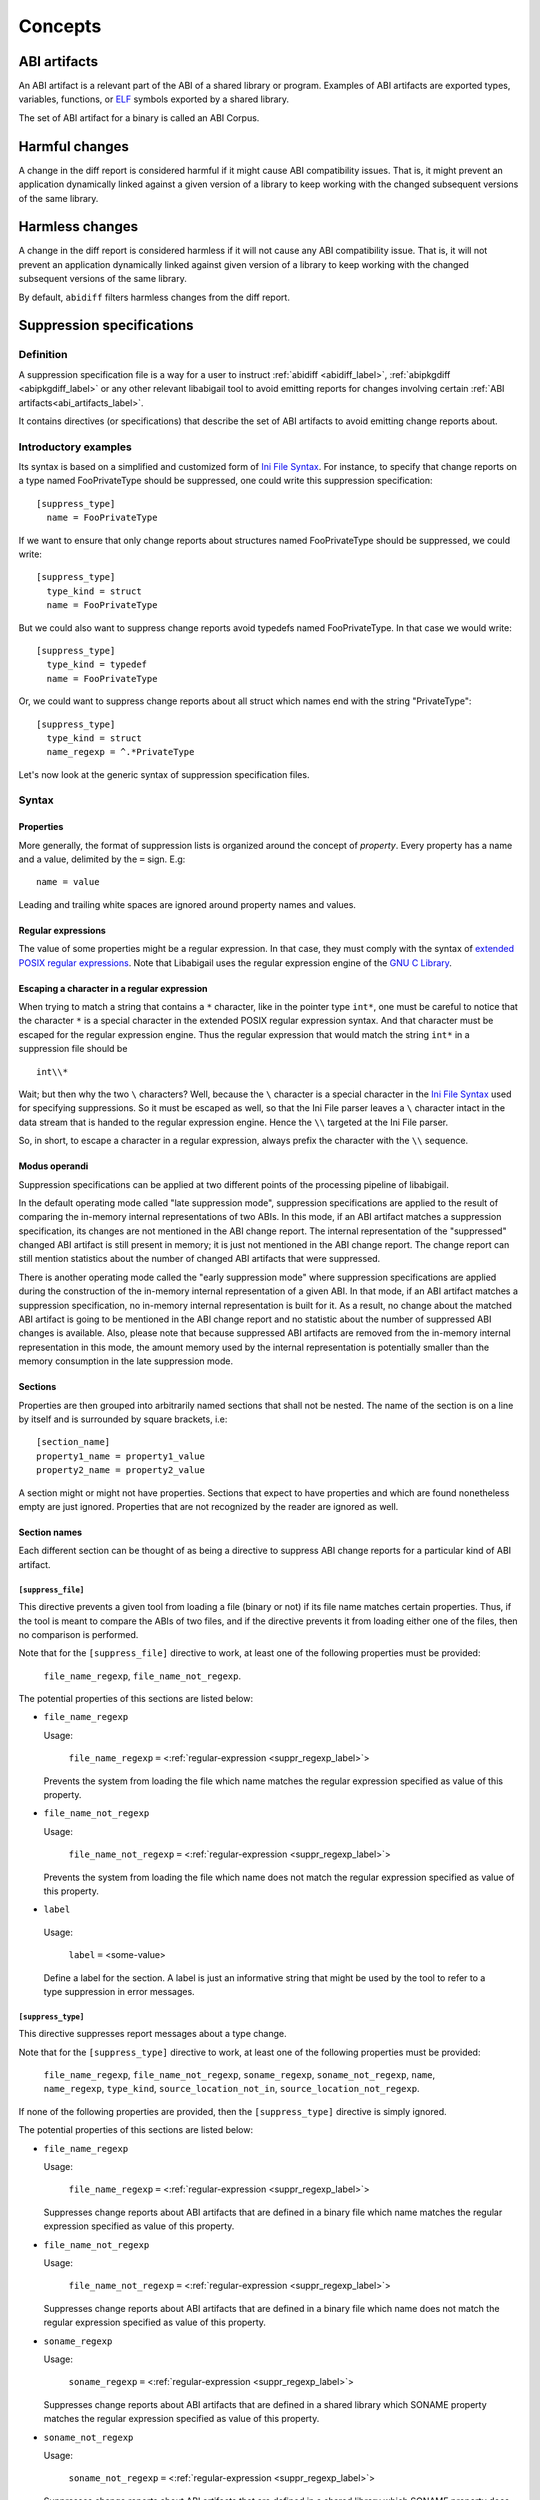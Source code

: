 #########
Concepts
#########

.. _abi_artifacts_label:

ABI artifacts
=============

An ABI artifact is a relevant part of the ABI of a shared library or
program.  Examples of ABI artifacts are exported types, variables,
functions, or `ELF`_ symbols exported by a shared library.

The set of ABI artifact for a binary is called an ABI Corpus.

.. _harmfulchangeconcept_label:

Harmful changes
===============

A change in the diff report is considered harmful if it might cause
ABI compatibility issues.  That is, it might prevent an application
dynamically linked against a given version of a library to keep
working with the changed subsequent versions of the same library.

.. _harmlesschangeconcept_label:

Harmless changes
================

A change in the diff report is considered harmless if it will not
cause any ABI compatibility issue.  That is, it will not prevent an
application dynamically linked against given version of a library to
keep working with the changed subsequent versions of the same library.

By default, ``abidiff`` filters harmless changes from the diff report.

.. _suppr_spec_label:

Suppression specifications
==========================


Definition
----------

A suppression specification file is a way for a user to instruct
:ref:`abidiff <abidiff_label>`, :ref:`abipkgdiff <abipkgdiff_label>`
or any other relevant libabigail tool to avoid emitting reports for
changes involving certain :ref:`ABI artifacts<abi_artifacts_label>`.

It contains directives (or specifications) that describe the set of
ABI artifacts to avoid emitting change reports about.

Introductory examples
---------------------

Its syntax is based on a simplified and customized form of `Ini File
Syntax`_.  For instance, to specify that change reports on a type
named FooPrivateType should be suppressed, one could write this
suppression specification: ::

   [suppress_type]
     name = FooPrivateType

If we want to ensure that only change reports about structures named
FooPrivateType should be suppressed, we could write: ::

   [suppress_type]
     type_kind = struct
     name = FooPrivateType

But we could also want to suppress change reports avoid typedefs named
FooPrivateType.  In that case we would write:  ::

   [suppress_type]
     type_kind = typedef
     name = FooPrivateType

Or, we could want to suppress change reports about all struct which
names end with the string "PrivateType": ::

   [suppress_type]
     type_kind = struct
     name_regexp = ^.*PrivateType

Let's now look at the generic syntax of suppression specification
files.

Syntax
------

Properties
^^^^^^^^^^

More generally, the format of suppression lists is organized around
the concept of `property`.  Every property has a name and a value,
delimited by the ``=`` sign.  E.g: ::

	 name = value

Leading and trailing white spaces are ignored around property names
and values.

.. _suppr_regexp_label:

Regular expressions
^^^^^^^^^^^^^^^^^^^

The value of some properties might be a regular expression.  In that
case, they must comply with the syntax of `extended POSIX regular
expressions
<http://www.gnu.org/software/findutils/manual/html_node/find_html/posix_002dextended-regular-expression-syntax.html#posix_002dextended-regular-expression-syntax>`_.
Note that Libabigail uses the regular expression engine of the `GNU C
Library`_.

Escaping a character in a regular expression
^^^^^^^^^^^^^^^^^^^^^^^^^^^^^^^^^^^^^^^^^^^^^

When trying to match a string that contains a ``*`` character, like in
the pointer type ``int*``, one must be careful to notice that the
character ``*`` is a special character in the extended POSIX regular
expression syntax.  And that character must be escaped for the regular
expression engine.  Thus the regular expression that would match the
string ``int*`` in a suppression file should be ::

  int\\*

Wait; but then why the two ``\`` characters?  Well, because the ``\``
character is a special character in the `Ini File Syntax`_ used for
specifying suppressions.  So it must be escaped as well, so that the
Ini File parser leaves a ``\`` character intact in the data stream
that is handed to the regular expression engine.  Hence the ``\\``
targeted at the Ini File parser.

So, in short, to escape a character in a regular expression, always
prefix the character with the ``\\`` sequence.

Modus operandi
^^^^^^^^^^^^^^


Suppression specifications can be applied at two different points of
the processing pipeline of libabigail.

.. _late_suppression_mode_label:

In the default operating mode called "late suppression mode",
suppression specifications are applied to the result of comparing the
in-memory internal representations of two ABIs.  In this mode, if an
ABI artifact matches a suppression specification, its changes are not
mentioned in the ABI change report.  The internal representation of
the "suppressed" changed ABI artifact is still present in memory; it
is just not mentioned in the ABI change report.  The change report can
still mention statistics about the number of changed ABI artifacts
that were suppressed.

.. _early_suppression_mode_label:

There is another operating mode called the "early suppression mode"
where suppression specifications are applied during the construction
of the in-memory internal representation of a given ABI.  In that
mode, if an ABI artifact matches a suppression specification, no
in-memory internal representation is built for it.  As a result, no
change about the matched ABI artifact is going to be mentioned in the
ABI change report and no statistic about the number of suppressed ABI
changes is available.  Also, please note that because suppressed ABI
artifacts are removed from the in-memory internal representation in
this mode, the amount memory used by the internal representation is
potentially smaller than the memory consumption in the late
suppression mode.

Sections
^^^^^^^^

Properties are then grouped into arbitrarily named sections that shall
not be nested.  The name of the section is on a line by itself and is
surrounded by square brackets, i.e: ::

	 [section_name]
	 property1_name = property1_value
	 property2_name = property2_value


A section might or might not have properties.  Sections that expect to
have properties and which are found nonetheless empty are just
ignored.  Properties that are not recognized by the reader are ignored
as well.

Section names
^^^^^^^^^^^^^

Each different section can be thought of as being a directive to
suppress ABI change reports for a particular kind of ABI artifact.

``[suppress_file]``
$$$$$$$$$$$$$$$$$$$

This directive prevents a given tool from loading a file (binary or
not) if its file name matches certain properties.  Thus, if the tool
is meant to compare the ABIs of two files, and if the directive
prevents it from loading either one of the files, then no comparison
is performed.

Note that for the ``[suppress_file]`` directive to work, at least one
of the following properties must be provided:

    ``file_name_regexp``, ``file_name_not_regexp``.

The potential properties of this sections are listed below:

* ``file_name_regexp``

  Usage:

    ``file_name_regexp`` ``=`` <:ref:`regular-expression <suppr_regexp_label>`>

  Prevents the system from loading the file which name matches the
  regular expression specified as value of this property.

* ``file_name_not_regexp``

  Usage:

    ``file_name_not_regexp`` ``=`` <:ref:`regular-expression <suppr_regexp_label>`>

  Prevents the system from loading the file which name does not match
  the regular expression specified as value of this property.


* ``label``

 Usage:

   ``label`` ``=`` <some-value>

 Define a label for the section.  A label is just an informative
 string that might be used by the tool to refer to a type suppression
 in error messages.

``[suppress_type]``
$$$$$$$$$$$$$$$$$$$

This directive suppresses report messages about a type change.

Note that for the ``[suppress_type]`` directive to work, at least one
of the following properties must be provided:

  ``file_name_regexp``, ``file_name_not_regexp``, ``soname_regexp``,
  ``soname_not_regexp``, ``name``, ``name_regexp``, ``type_kind``,
  ``source_location_not_in``, ``source_location_not_regexp``.

If none of the following properties are provided, then the
``[suppress_type]`` directive is simply ignored.

The potential properties of this sections are listed below:

* ``file_name_regexp``

  Usage:

    ``file_name_regexp`` ``=`` <:ref:`regular-expression <suppr_regexp_label>`>

  Suppresses change reports about ABI artifacts that are defined in a
  binary file which name matches the regular expression specified as
  value of this property.

* ``file_name_not_regexp``

  Usage:

    ``file_name_not_regexp`` ``=`` <:ref:`regular-expression <suppr_regexp_label>`>

  Suppresses change reports about ABI artifacts that are defined in a
  binary file which name does not match the regular expression
  specified as value of this property.


* ``soname_regexp``

  Usage:

    ``soname_regexp`` ``=`` <:ref:`regular-expression <suppr_regexp_label>`>

  Suppresses change reports about ABI artifacts that are defined in a
  shared library which SONAME property matches the regular expression
  specified as value of this property.

* ``soname_not_regexp``

  Usage:

    ``soname_not_regexp`` ``=`` <:ref:`regular-expression <suppr_regexp_label>`>

  Suppresses change reports about ABI artifacts that are defined in a
  shared library which SONAME property does not match the regular
  expression specified as value of this property.

* ``name_regexp``

 Usage:

   ``name_regexp`` ``=`` <:ref:`regular-expression <suppr_regexp_label>`>

 Suppresses change reports involving types whose name matches the
 regular expression specified as value of this property.

* ``name``

 Usage:

   ``name`` ``=`` <a-value>

 Suppresses change reports involving types whose name equals the value
 of this property.

* ``type_kind``

 Usage:

   ``type_kind`` ``=`` ``class`` | ``struct`` | ``union`` | ``enum`` |
		       ``array`` | ``typedef`` | ``builtin``

 Suppresses change reports involving a certain kind of type.  The kind
 of type to suppress change reports for is specified by the possible
 values listed above:

   - ``class``: suppress change reports for class types.  Note that
	 even if class types don't exist for C, this value still
	 triggers the suppression of change reports for struct types,
	 in C.  In C++ however, it should do what it suggests.

   - ``struct``: suppress change reports for struct types in C or C++.
	 Note that the value ``class`` above is a super-set of this
	 one.

   - ``union``: suppress change reports for union types.

   - ``enum``: suppress change reports for enum types.

   - ``array``: suppress change reports for array types.

   - ``typedef``: suppress change reports for typedef types.

   - ``builtin``: suppress change reports for built-in (or native)
     types.  Example of built-in types are char, int, unsigned int,
     etc.

 .. _suppr_source_location_not_in_label:

* ``source_location_not_in``

 Usage:

    ``source_location_not_in`` ``=`` <``list-of-file-paths``>

 Suppresses change reports involving a type which is defined in a file
 which path is *NOT* listed in the value ``list-of-file-paths``.  Note
 that the value is a comma-separated list of file paths e.g, this
 property ::
 
   source_location_not_in = libabigail/abg-ir.h, libabigail/abg-dwarf-reader.h 

 suppresses change reports about all the types that are *NOT* defined
 in header files whose path end up with the strings
 libabigail/abg-ir.h or libabigail/abg-dwarf-reader.h.

 .. _suppr_source_location_not_regexp_label:

* ``source_location_not_regexp``

 Usage:

   ``source_location_not_regexp`` ``=`` <:ref:`regular-expression <suppr_regexp_label>`>

 Suppresses change reports involving a type which is defined in a file
 which path does *NOT* match the :ref:`regular expression
 <suppr_regexp_label>` provided as value of the property. E.g, this
 property ::

   source_location_not_regexp = libabigail/abg-.*\\.h

 suppresses change reports involving all the types that are *NOT*
 defined in header files whose path match the regular expression
 provided a value of the property.

 .. _suppr_has_data_member_inserted_at_label:

* ``has_data_member_inserted_at``

 Usage:

   ``has_data_member_inserted_at`` ``=`` <``offset-in-bit``>

 Suppresses change reports involving a type which has at least one
 data member inserted at an offset specified by the property value
 ``offset-in-bit``.  The value ``offset-in-bit`` is either:

	 - an integer value, expressed in bits, which denotes the
	   offset of the insertion point of the data member, starting
	   from the beginning of the relevant structure or class.

	 - the keyword ``end`` which is a named constant which value
	   equals the offset of the end of the of the structure or
	   class.

	 - the function call expression
	   ``offset_of(data-member-name)`` where `data-member-name` is
	   the name of a given data member of the relevant structure
	   or class.  The value of this function call expression is an
	   integer that represents the offset of the data member
	   denoted by ``data-member-name``.

	 - the function call expression
	   ``offset_after(data-member-name)`` where `data-member-name`
	   is the name of a given data member of the relevant
	   structure or class.  The value of this function call
	   expression is an integer that represents the offset of the
	   point that comes right after the region occupied by the
	   data member denoted by ``data-member-name``.

  .. _suppr_has_data_member_inserted_between_label:


* ``has_data_member_inserted_between``

 Usage:

   ``has_data_member_inserted_between`` ``=`` {<``range-begin``>, <``range-end``>}

 Suppresses change reports involving a type which has at least one
 data mber inserted at an offset that is comprised in the range
 between range-begin`` and ``range-end``.  Please note that each of
 the lues ``range-begin`` and ``range-end`` can be of the same form as
 the :ref:`has_data_member_inserted_at
 <suppr_has_data_member_inserted_at_label>` property above.

 Usage examples of this properties are: ::

   has_data_member_inserted_between = {8, 64}

 or: ::

   has_data_member_inserted_between = {16, end}

 or: ::

   has_data_member_inserted_between = {offset_after(member1), end}

.. _suppr_has_data_members_inserted_between_label:


* ``has_data_members_inserted_between``

 Usage:

   ``has_data_members_inserted_between`` ``=`` {<sequence-of-ranges>}

 Suppresses change reports involving a type which has multiple data
 member inserted in various offset ranges.  A usage example of this
 property is, for instance: ::

   has_data_members_inserted_between = {{8, 31}, {72, 95}}

 This usage example suppresses change reports involving a type which
 has data members inserted in bit offset ranges [8 31] and [72 95].
 The length of the sequence of ranges or this
 ``has_data_members_inserted_between`` is not bounded; it can be as
 long as the system can cope with.  The values of the boundaries of
 the ranges are of the same kind as for the
 :ref:`has_data_member_inserted_at
 <suppr_has_data_member_inserted_at_label>` property above.

 Another usage example of this property is thus: ::

   has_data_members_inserted_between =
     {
	  {offset_after(member0), offset_of(member1)},
	  {72, end}
     }

 .. _suppr_accessed_through_property_label:

* ``accessed_through``

 Usage:

   ``accessed_through`` ``=`` <some-predefined-values>

 Suppress change reports involving a type which is referred to either
 directly or through a pointer or a reference.  The potential values
 of this property are the predefined keywords below:

	 * ``direct``

	   So if the ``[suppress_type]`` contains the property
	   description: ::

	     accessed_through = direct

	   then changes about a type that is referred-to
	   directly (i.e, not through a pointer or a reference)
	   are going to be suppressed.

	 * ``pointer``

	   If the ``accessed_through`` property is set to the
	   value ``pointer`` then changes about a type that is
	   referred-to through a pointer are going to be
	   suppressed.

	 * ``reference``

	   If the ``accessed_through`` property is set to the
	   value ``reference`` then changes about a type that is
	   referred-to through a reference are going to be
	   suppressed.

	 * ``reference-or-pointer``

	   If the ``accessed_through`` property is set to the
	   value ``reference-or-pointer`` then changes about a
	   type that is referred-to through either a reference
	   or a pointer are going to be suppressed.

 For an extensive example of how to use this property, please check
 out the example below about :ref:`suppressing change reports about
 types accessed either directly or through pointers
 <example_accessed_through_label>`.

* ``drop``

 Usage:

   ``drop`` ``=`` yes | no

 If a type is matched by a suppression specification which contains
 the "drop" property set to "yes" (or to "true") then the type is not
 even going to be represented in the internal representation of the
 ABI being analyzed.  This property makes its enclosing suppression
 specification to be applied in the :ref:`early suppression
 specification mode <early_suppression_mode_label>`.  The net effect
 is that it potentially reduces the memory used to represent the ABI
 being analyzed.

 Please note that for this property to be effective, the enclosing
 suppression specification must have at least one of the following
 properties specified: ``name_regexp``, ``name``, ``name_regexp``,
 ``source_location_not_in`` or ``source_location_not_regexp``.

 .. _suppr_label_property_label:

* ``label``

 Usage:

   ``label`` ``=`` <some-value>

 Define a label for the section.  A label is just an informative
 string that might be used by a tool to refer to a type suppression in
 error messages.

.. _suppr_changed_enumerators_label:

* ``changed_enumerators``

  Usage:

    ``changed_enumerators`` ``=`` <list-of-enumerators>
    
  Suppresses change reports involving changes in the value of
  enumerators of a given enum type.  This property is applied if the
  ``type_kind`` property is set to the value ``enum``, at least.  The
  value of the ``changed_enumerators`` is a comma-separated list of
  the enumerators that the user expects to change.  For instance: ::

      changed_enumerators = LAST_ENUMERATORS0, LAST_ENUMERATOR1

``[suppress_function]``
$$$$$$$$$$$$$$$$$$$$$$$$

This directive suppresses report messages about changes on a set of
functions.

Note that for the ``[suppress_function]`` directive to work, at least
one of the following properties must be provided:

  ``label``, ``file_name_regexp``, ``file_name_not_regexp``,
  ``soname_regexp``, ``soname_not_regexp``, ``name``, ``name_regexp``,
  ``name_not_regexp``, ``parameter``, ``return_type_name``,
   ``symbol_name``, ``symbol_name_regexp``, ``symbol_version``,
  ``symbol_version_regexp``.

If none of the following properties are provided, then the
``[suppress_function]`` directive is simply ignored.

The potential properties of this sections are:

* ``label``

 Usage:

   ``label`` ``=`` <some-value>

 This property is the same as the :ref:`label property
 <suppr_label_property_label>` defined above.


* ``file_name_regexp``

  Usage:

  ``file_name_regexp`` ``=`` <:ref:`regular-expression <suppr_regexp_label>`>

  Suppresses change reports about ABI artifacts that are defined in a
  binary file which name matches the regular expression specified as
  value of this property.


* ``file_name_not_regexp``

  Usage:

    ``file_name_not_regexp`` ``=`` <:ref:`regular-expression <suppr_regexp_label>`>

  Suppresses change reports about ABI artifacts that are defined in a
  binary file which name does not match the regular expression
  specified as value of this property.

* ``soname_regexp``

  Usage:

    ``soname_regexp`` ``=`` <:ref:`regular-expression <suppr_regexp_label>`>

  Suppresses change reports about ABI artifacts that are defined in a
  shared library which SONAME property matches the regular expression
  specified as value of this property.

* ``soname_not_regexp``

  Usage:

    ``soname_not_regexp`` ``=`` <:ref:`regular-expression <suppr_regexp_label>`>

  Suppresses change reports about ABI artifacts that are defined in a
  shared library which SONAME property does not match the regular
  expression specified as value of this property.


* ``name``

 Usage:

   ``name`` ``=`` <some-value>

 Suppresses change reports involving functions whose name equals the
 value of this property.

* ``name_regexp``

 Usage:

   ``name_regexp`` ``=`` <:ref:`regular-expression <suppr_regexp_label>`>

 Suppresses change reports involving functions whose name matches the
 regular expression specified as value of this property.

 Let's consider the case of functions that have several symbol names.
 This happens when the underlying symbol for the function has
 aliases.  Each symbol name is actually one alias name.

 In this case, if the regular expression matches the name of
 at least one of the aliases names, then it must match the names of
 all of the aliases of the function for the directive to actually
 suppress the diff reports for said function.


* ``name_not_regexp``

 Usage:

   ``name_not_regexp`` ``=`` <:ref:`regular-expression <suppr_regexp_label>`>

 Suppresses change reports involving functions whose names don't match
 the regular expression specified as value of this property.

 The rules for functions that have several symbol names are the same
 rules as for the ``name_regexp`` property above.

  .. _suppr_change_kind_property_label:


* ``change_kind``

 Usage:

   ``change_kind`` ``=`` <predefined-possible-values>

 Specifies the kind of changes this suppression specification should
 apply to.  The possible values of this property as well as their
 meaning are listed below:

	 - ``function-subtype-change``

	   This suppression specification applies to functions
	   that which have at least one sub-type that has
	   changed.

	 - ``added-function``

	   This suppression specification applies to functions
	   that have been added to the binary.

	 - ``deleted-function``

	   This suppression specification applies to functions
	   that have been removed from the binary.

	 - ``all``

	   This suppression specification applies to functions
	   that have all of the changes above.  Note that not
	   providing the ``change_kind`` property at all is
	   equivalent to setting it to the value ``all``.


* ``parameter``

 Usage:

   ``parameter`` ``=`` <function-parameter-specification>

 Suppresses change reports involving functions whose
 parameters match the parameter specification indicated as
 value of this property.

 The format of the function parameter specification is:

 ``'`` ``<parameter-index>`` ``<space>`` ``<type-name-or-regular-expression>``

 That is, an apostrophe followed by a number that is the
 index of the parameter, followed by one of several spaces,
 followed by either the name of the type of the parameter,
 or a regular expression describing a family of parameter
 type names.

 If the parameter type name is designated by a regular
 expression, then said regular expression must be enclosed
 between two slashes; like ``/some-regular-expression/``.

 The index of the first parameter of the function is zero.
 Note that for member functions (methods of classes), the
 this is the first parameter that comes after the implicit
 "this" pointer parameter.

 Examples of function parameter specifications are: ::

   '0 int

 Which means, the parameter at index 0, whose type name is
 ``int``. ::

   '4 unsigned char*

 Which means, the parameter at index 4, whose type name is
 ``unsigned char*``.  ::

   '2 /^foo.*&/

 Which means, the parameter at index 2, whose type name
 starts with the string "foo" and ends with an '&'.  In
 other words, this is the third parameter and it's a
 reference on a type that starts with the string "foo".

* ``return_type_name``

 Usage:

   ``return_type_name`` ``=`` <some-value>

 Suppresses change reports involving functions whose return type name
 equals the value of this property.

* ``return_type_regexp``

 Usage:

   ``return_type_regexp`` ``=`` <:ref:`regular-expression <suppr_regexp_label>`>

 Suppresses change reports involving functions whose return type name
 matches the regular expression specified as value of this property.

* ``symbol_name``

 Usage:

   ``symbol_name`` ``=`` <some-value>

 Suppresses change reports involving functions whose symbol name equals
 the value of this property.

* ``symbol_name_regexp``

 Usage:

   ``symbol_name_regexp`` ``=`` <:ref:`regular-expression <suppr_regexp_label>`>

 Suppresses change reports involving functions whose symbol name
 matches the regular expression specified as value of this property.

 Let's consider the case of functions that have several symbol names.
 This happens when the underlying symbol for the function has
 aliases.  Each symbol name is actually one alias name.

 In this case, the regular expression must match the names of all of
 the aliases of the function for the directive to actually suppress
 the diff reports for said function.

* ``symbol_version``

 Usage:

   ``symbol_version`` ``=`` <some-value>

 Suppresses change reports involving functions whose symbol version
 equals the value of this property.

* ``symbol_version_regexp``

 Usage:

   ``symbol_version_regexp`` ``=`` <:ref:`regular-expression <suppr_regexp_label>`>

 Suppresses change reports involving functions whose symbol version
 matches the regular expression specified as value of this property.

* ``drop``

 Usage:

   ``drop`` ``=`` yes | no

 If a function is matched by a suppression specification which
 contains the "drop" property set to "yes" (or to "true") then the
 function is not even going to be represented in the internal
 representation of the ABI being analyzed.  This property makes its
 enclosing suppression specification to be applied in the :ref:`early
 suppression specification mode <early_suppression_mode_label>`.  The
 net effect is that it potentially reduces the memory used to
 represent the ABI being analyzed.

 Please note that for this property to be effective, the enclosing
 suppression specification must have at least one of the following
 properties specified: ``name_regexp``, ``name``, ``name_regexp``,
 ``source_location_not_in`` or ``source_location_not_regexp``.

``[suppress_variable]``
$$$$$$$$$$$$$$$$$$$$$$$$

This directive suppresses report messages about changes on a set of
variables.

Note that for the ``[suppress_variable]`` directive to work, at least
one of the following properties must be provided:

  ``label``, ``file_name_regexp``, ``file_name_not_regexp``,
  ``soname_regexp``, ``soname_not_regexp``, ``name``, ``name_regexp``,
  ``symbol_name``, ``symbol_name_regexp``, ``symbol_version``,
  ``symbol_version_regexp``.

If none of the following properties are provided, then the
``[suppres_variable]`` directive is simply ignored.

The potential properties of this sections are:

* ``label``

 Usage:

   ``label`` ``=`` <some-value>

 This property is the same as the :ref:`label property
 <suppr_label_property_label>` defined above.


* ``file_name_regexp``

  Usage:

  ``file_name_regexp`` ``=`` <:ref:`regular-expression <suppr_regexp_label>`>

  Suppresses change reports about ABI artifacts that are defined in a
  binary file which name matches the regular expression specified as
  value of this property.

* ``file_name_not_regexp``

  Usage:

   ``file_name_not_regexp`` ``=`` <:ref:`regular-expression <suppr_regexp_label>`>

  Suppresses change reports about ABI artifacts that are defined in a
  binary file which name does not match the regular expression
  specified as value of this property.


* ``soname_regexp``

  Usage:

   ``soname_regexp`` ``=`` <:ref:`regular-expression <suppr_regexp_label>`>

  Suppresses change reports about ABI artifacts that are defined in a
  shared library which SONAME property matches the regular expression
  specified as value of this property.


* ``soname_not_regexp``

  Usage:

    ``soname_not_regexp`` ``=`` <:ref:`regular-expression <suppr_regexp_label>`>

  Suppresses change reports about ABI artifacts that are defined in a
  shared library which SONAME property does not match the regular
  expression specified as value of this property.


* ``name``

 Usage:

   ``name`` ``=`` <some-value>

 Suppresses change reports involving variables whose name equals the
 value of this property.

* ``name_regexp``

 Usage:

   ``name_regexp`` ``=`` <:ref:`regular-expression <suppr_regexp_label>`>

 Suppresses change reports involving variables whose name matches the
 regular expression specified as value of this property.

* ``change_kind``

 Usage:

   ``change_kind`` ``=`` <predefined-possible-values>

 Specifies the kind of changes this suppression specification should
 apply to.  The possible values of this property as well as their
 meaning are the same as when it's :ref:`used in the
 [suppress_function] section <suppr_change_kind_property_label>`.

* ``symbol_name``

 Usage:

   ``symbol_name`` ``=`` <some-value>

 Suppresses change reports involving variables whose symbol name equals
 the value of this property.

* symbol_name_regexp

 Usage:

   ``symbol_name_regexp`` ``=`` <:ref:`regular-expression <suppr_regexp_label>`>

 Suppresses change reports involving variables whose symbol name
 matches the regular expression specified as value of this property.


* ``symbol_version``

 Usage:

   ``symbol_version`` ``=`` <some-value>

 Suppresses change reports involving variables whose symbol version
 equals the value of this property.

* ``symbol_version_regexp``

 Usage:

   ``symbol_version_regexp`` ``=`` <:ref:`regular-expression <suppr_regexp_label>`>

 Suppresses change reports involving variables whose symbol version
 matches the regular expression specified as value of this property.

* ``type_name``

 Usage:

   ``type_name`` ``=`` <some-value>

 Suppresses change reports involving variables whose type name equals
 the value of this property.

* ``type_name_regexp``

 Usage:

   ``type_name_regexp`` ``=`` <:ref:`regular-expression <suppr_regexp_label>`>

 Suppresses change reports involving variables whose type name matches
 the regular expression specified as value of this property.

Comments
^^^^^^^^

``;`` or ``#`` ASCII character at the beginning of a line
indicates a comment.  Comment lines are ignored.

Code examples
^^^^^^^^^^^^^

1. Suppressing change reports about types.

   Suppose we have a library named ``libtest1-v0.so`` which
   contains this very useful code: ::

	$ cat -n test1-v0.cc
	     1	// A forward declaration for a type considered to be opaque to
	     2	// function foo() below.
	     3	struct opaque_type;
	     4
	     5	// This function cannot touch any member of opaque_type.  Hence,
	     6	// changes to members of opaque_type should not impact foo, as far as
	     7	// ABI is concerned.
	     8	void
	     9	foo(opaque_type*)
	    10	{
	    11	}
	    12
	    13	struct opaque_type
	    14	{
	    15	  int member0;
	    16	  char member1;
	    17	};
	$

Let's change the layout of struct opaque_type by inserting a data
member around line 15, leading to a new version of the library,
that we shall name ``libtest1-v1.so``: ::

	$ cat -n test1-v1.cc
	     1	// A forward declaration for a type considered to be opaque to
	     2	// function foo() below.
	     3	struct opaque_type;
	     4
	     5	// This function cannot touch any member of opaque_type;  Hence,
	     6	// changes to members of opaque_type should not impact foo, as far as
	     7	// ABI is concerned.
	     8	void
	     9	foo(opaque_type*)
	    10	{
	    11	}
	    12
	    13	struct opaque_type
	    14	{
	    15	  char added_member; // <-- a new member got added here now.
	    16	  int member0;
	    17	  char member1;
	    18	};
	$

Let's compile both examples.  We shall not forget to compile them
with debug information generation turned on: ::

	$ g++ -shared -g -Wall -o libtest1-v0.so test1-v0.cc
	$ g++ -shared -g -Wall -o libtest1-v1.so test1-v1.cc

Let's ask :ref:`abidiff <abidiff_label>` which ABI differences it sees
between ``libtest1-v0.so`` and ``libtest1-v1.so``: ::

	$ abidiff libtest1-v0.so libtest1-v1.so
	Functions changes summary: 0 Removed, 1 Changed, 0 Added function
	Variables changes summary: 0 Removed, 0 Changed, 0 Added variable

	1 function with some indirect sub-type change:

	  [C]'function void foo(opaque_type*)' has some indirect sub-type changes:
	    parameter 0 of type 'opaque_type*' has sub-type changes:
	      in pointed to type 'struct opaque_type':
		size changed from 64 to 96 bits
		1 data member insertion:
		  'char opaque_type::added_member', at offset 0 (in bits)
		2 data member changes:
		 'int opaque_type::member0' offset changed from 0 to 32
		 'char opaque_type::member1' offset changed from 32 to 64


So ``abidiff`` reports that the opaque_type's layout has changed
in a significant way, as far as ABI implications are concerned, in
theory.  After all, a sub-type (``struct opaque_type``) of an
exported function (``foo()``) has seen its layout change.  This
might have non negligible ABI implications.  But in practice here,
the programmer of the litest1-v1.so library knows that the "soft"
contract between the function ``foo()`` and the type ``struct
opaque_type`` is to stay away from the data members of the type.
So layout changes of ``struct opaque_type`` should not impact
``foo()``.

Now to teach ``abidiff`` about this soft contract and have it
avoid emitting what amounts to false positives in this case, we
write the suppression specification file below: ::

	$ cat test1.suppr
	[suppress_type]
	  type_kind = struct
	  name = opaque_type

Translated in plain English, this suppression specification would
read: "Do not emit change reports about a struct which name is
opaque_type".

Let's now invoke ``abidiff`` on the two versions of the library
again, but this time with the suppression specification: ::

	$ abidiff --suppressions test1.suppr libtest1-v0.so libtest1-v1.so
	Functions changes summary: 0 Removed, 0 Changed (1 filtered out), 0 Added function
	Variables changes summary: 0 Removed, 0 Changed, 0 Added variable

As you can see, ``abidiff`` does not report the change anymore; it
tells us that it was filtered out instead.

Suppressing change reports about types with data member
insertions

Suppose the first version of a library named ``libtest3-v0.so``
has this source code: ::

	/* Compile this with:
	     gcc -g -Wall -shared -o libtest3-v0.so test3-v0.c
	 */

	struct S
	{
	  char member0;
	  int member1; /* 
			  between member1 and member2, there is some padding,
			  at least on some popular platforms.  On
			  these platforms, adding a small enough data
			  member into that padding shouldn't change
			  the offset of member1.  Right?
			*/
	};

	int
	foo(struct S* s)
	{
	  return s->member0 + s->member1;
	}

Now, suppose the second version of the library named
``libtest3-v1.so`` has this source code in which a data member
has been added in the padding space of struct S and another data
member has been added at its end: ::

	/* Compile this with:
	     gcc -g -Wall -shared -o libtest3-v1.so test3-v1.c
	 */

	struct S
	{
	  char member0;
	  char inserted1; /* <---- A data member has been added here...  */
	  int member1;
	  char inserted2; /* <---- ... and another one has been added here.  */
	};

	int
	foo(struct S* s)
	{
	  return s->member0 + s->member1;
	}


In libtest3-v1.so, adding char data members ``S::inserted1`` and
``S::inserted2`` can be considered harmless (from an ABI compatibility
perspective), at least on the x86 platform, because that doesn't
change the offsets of the data members S::member0 and S::member1.  But
then running ``abidiff`` on these two versions of library yields: ::

	$ abidiff libtest3-v0.so libtest3-v1.so
	Functions changes summary: 0 Removed, 1 Changed, 0 Added function
	Variables changes summary: 0 Removed, 0 Changed, 0 Added variable

	1 function with some indirect sub-type change:

	  [C]'function int foo(S*)' has some indirect sub-type changes:
	    parameter 0 of type 'S*' has sub-type changes:
	      in pointed to type 'struct S':
		type size changed from 64 to 96 bits
		2 data member insertions:
		  'char S::inserted1', at offset 8 (in bits)
		  'char S::inserted2', at offset 64 (in bits)
	$



That is, ``abidiff`` shows us the two changes, even though we (the
developers of that very involved library) know that these changes
are harmless in this particular context.

Luckily, we can devise a suppression specification that essentially
tells abidiff to filter out change reports about adding a data
member between ``S::member0`` and ``S::member1``, and adding a data
member at the end of struct S.  We have written such a suppression
specification in a file called test3-1.suppr and it unsurprisingly
looks like: ::

	[suppress_type]
	  name = S
	  has_data_member_inserted_between = {offset_after(member0), offset_of(member1)}
	  has_data_member_inserted_at = end


Now running ``abidiff`` with this suppression specification yields: ::

	$ ../build/tools/abidiff --suppressions test3-1.suppr libtest3-v0.so libtest3-v1.so
	Functions changes summary: 0 Removed, 0 Changed (1 filtered out), 0 Added function
	Variables changes summary: 0 Removed, 0 Changed, 0 Added variable

	$ 


Hooora! \\o/ (I guess)

.. _example_accessed_through_label:

Suppressing change reports about types accessed either directly
or through pointers

Suppose we have a first version of an object file which source
code is the file widget-v0.cc below: ::

	// Compile with: g++ -g -c widget-v0.cc

	struct widget
	{
	  int x;
	  int y;

	  widget()
	    :x(), y()
	  {}
	};

	void
	fun0(widget*)
	{
	  // .. do stuff here.
	}

	void
	fun1(widget&)
	{
	  // .. do stuff here ..
	}

	void
	fun2(widget w)
	{
	  // ... do other stuff here ...
	}

Now suppose in the second version of that file, named
widget-v1.cc, we have added some data members at the end of
the type ``struct widget``; here is what the content of that file
would look like: ::

	// Compile with: g++ -g -c widget-v1.cc

	struct widget
	{
	  int x;
	  int y;
	  int w; // We have added these two new data members here ..
	  int h; // ... and here.

	  widget()
	    : x(), y(), w(), h()
	  {}
	};

	void
	fun0(widget*)
	{
	  // .. do stuff here.
	}

	void
	fun1(widget&)
	{
	  // .. do stuff here ..
	}

	void
	fun2(widget w)
	{
	  // ... do other stuff here ...
	}

When we invoke ``abidiff`` on the object files resulting from the
compilation of the two file above, here is what we get: ::

	$ abidiff widget-v0.o widget-v1.o
	Functions changes summary: 0 Removed, 2 Changed (1 filtered out), 0 Added functions
	Variables changes summary: 0 Removed, 0 Changed, 0 Added variable

	2 functions with some indirect sub-type change:

	  [C]'function void fun0(widget*)' has some indirect sub-type changes:
	    parameter 1 of type 'widget*' has sub-type changes:
	      in pointed to type 'struct widget':
		type size changed from 64 to 128 bits
		2 data member insertions:
		  'int widget::w', at offset 64 (in bits)
		  'int widget::h', at offset 96 (in bits)

	  [C]'function void fun2(widget)' has some indirect sub-type changes:
	    parameter 1 of type 'struct widget' has sub-type changes:
	      details were reported earlier
       $

I guess a little bit of explaining is due here.  ``abidiff``
detects that two data member got added at the end of ``struct
widget``.  it also tells us that the type change impacts the
exported function ``fun0()`` which uses the type ``struct
widget`` through a pointer, in its signature.

Careful readers will notice that the change to ``struct widget``
also impacts the exported function ``fun1()``, that uses type
``struct widget`` through a reference.  But then ``abidiff``
doesn't tell us about the impact on that function ``fun1()``
because it has evaluated that change as being **redundant** with
the change it reported on ``fun0()``.  It has thus filtered it
out, to avoid cluttering the output with noise.

Redundancy detection and filtering is fine and helpful to avoid
burying the important information in a sea of noise.  However, it
must be treated with care, by fear of mistakenly filtering out
relevant and important information.

That is why ``abidiff`` tells us about the impact that the change
to ``struct widget`` has on function ``fun2()``.  In this case,
that function uses the type ``struct widget`` **directly** (in
its signature).  It does not use it via a pointer or a reference.
In this case, the direct use of this type causes ``fun2()`` to be
exposed to a potentially harmful ABI change.  Hence, the report
about ``fun2()`` is not filtered out, even though it's about that
same change on ``struct widget``.

To go further in suppressing reports about changes that are
harmless and keeping only those that we know are harmful, we
would like to go tell abidiff to suppress reports about this
particular ``struct widget`` change when it impacts uses of
``struct widget`` through a pointer or reference.  In other
words, suppress the change reports about ``fun0()`` **and**
``fun1()``.  We would then write this suppression specification,
in file ``widget.suppr``: ::

	[suppress_type]
	  name = widget
	  type_kind = struct
	  has_data_member_inserted_at = end
	  accessed_through = reference-or-pointer

	  # So this suppression specification says to suppress reports about
	  # the type 'struct widget', if this type was added some data member
	  # at its end, and if the change impacts uses of the type through a
	  # reference or a pointer.

Invoking ``abidiff`` on ``widget-v0.o`` and ``widget-v1.o`` with
this suppression specification yields: ::

	$ abidiff --suppressions widget.suppr widget-v0.o widget-v1.o
	Functions changes summary: 0 Removed, 1 Changed (2 filtered out), 0 Added function
	Variables changes summary: 0 Removed, 0 Changed, 0 Added variable

	1 function with some indirect sub-type change:

	  [C]'function void fun2(widget)' has some indirect sub-type changes:
	    parameter 1 of type 'struct widget' has sub-type changes:
	      type size changed from 64 to 128 bits
	      2 data member insertions:
		'int widget::w', at offset 64 (in bits)
		'int widget::h', at offset 96 (in bits)
	$

As expected, I guess.

Suppressing change reports about functions.

Suppose we have a first version a library named
``libtest2-v0.so`` whose source code is: ::

	 $ cat -n test2-v0.cc

	  1	struct S1
	  2	{
	  3	  int m0;
	  4	
	  5	  S1()
	  6	    : m0()
	  7	  {}
	  8	};
	  9	
	 10	struct S2
	 11	{
	 12	  int m0;
	 13	
	 14	  S2()
	 15	    : m0()
	 16	  {}
	 17	};
	 18	
	 19	struct S3
	 20	{
	 21	  int m0;
	 22	
	 23	  S3()
	 24	    : m0()
	 25	  {}
	 26	};
	 27	
	 28	int
	 29	func(S1&)
	 30	{
	 31	  // suppose the code does something with the argument.
	 32	  return 0;
	 33	
	 34	}
	 35	
	 36	char
	 37	func(S2*)
	 38	{
	 39	  // suppose the code does something with the argument.
	 40	  return 0;
	 41	}
	 42	
	 43	unsigned
	 44	func(S3)
	 45	{
	 46	  // suppose the code does something with the argument.
	 47	  return 0;
	 48	}
	$
	
And then we come up with a second version ``libtest2-v1.so`` of
that library; the source code is modified by making the
structures ``S1``, ``S2``, ``S3`` inherit another struct: ::

	$ cat -n test2-v1.cc
	      1	struct base_type
	      2	{
	      3	  int m_inserted;
	      4	};
	      5	
	      6	struct S1 : public base_type // <--- S1 now has base_type as its base
	      7				     // type.
	      8	{
	      9	  int m0;
	     10	
	     11	  S1()
	     12	    : m0()
	     13	  {}
	     14	};
	     15	
	     16	struct S2 : public base_type // <--- S2 now has base_type as its base
	     17				     // type.
	     18	{
	     19	  int m0;
	     20	
	     21	  S2()
	     22	    : m0()
	     23	  {}
	     24	};
	     25	
	     26	struct S3 : public base_type // <--- S3 now has base_type as its base
	     27				     // type.
	     28	{
	     29	  int m0;
	     30	
	     31	  S3()
	     32	    : m0()
	     33	  {}
	     34	};
	     35	
	     36	int
	     37	func(S1&)
	     38	{
	     39	  // suppose the code does something with the argument.
	     40	  return 0;
	     41	
	     42	}
	     43	
	     44	char
	     45	func(S2*)
	     46	{
	     47	  // suppose the code does something with the argument.
	     48	  return 0;
	     49	}
	     50	
	     51	unsigned
	     52	func(S3)
	     53	{
	     54	  // suppose the code does something with the argument.
	     55	  return 0;
	     56	}
	 $ 

Now let's build the two libraries: ::

	 g++ -Wall -g -shared -o libtest2-v0.so test2-v0.cc
	 g++ -Wall -g -shared -o libtest2-v0.so test2-v0.cc

Let's look at the output of ``abidiff``: ::

	 $ abidiff libtest2-v0.so libtest2-v1.so 
	 Functions changes summary: 0 Removed, 3 Changed, 0 Added functions
	 Variables changes summary: 0 Removed, 0 Changed, 0 Added variable

	 3 functions with some indirect sub-type change:

	   [C]'function unsigned int func(S3)' has some indirect sub-type changes:
	     parameter 0 of type 'struct S3' has sub-type changes:
	       size changed from 32 to 64 bits
	       1 base class insertion:
		 struct base_type
	       1 data member change:
		'int S3::m0' offset changed from 0 to 32

	   [C]'function char func(S2*)' has some indirect sub-type changes:
	     parameter 0 of type 'S2*' has sub-type changes:
	       in pointed to type 'struct S2':
		 size changed from 32 to 64 bits
		 1 base class insertion:
		   struct base_type
		 1 data member change:
		  'int S2::m0' offset changed from 0 to 32

	   [C]'function int func(S1&)' has some indirect sub-type changes:
	     parameter 0 of type 'S1&' has sub-type changes:
	       in referenced type 'struct S1':
		 size changed from 32 to 64 bits
		 1 base class insertion:
		   struct base_type
		 1 data member change:
		  'int S1::m0' offset changed from 0 to 32
	 $

Let's tell ``abidiff`` to avoid showing us the differences on the
overloads of ``func`` that takes either a pointer or a reference.
For that, we author this simple suppression specification: ::

	 $ cat -n libtest2.suppr
	      1	[suppress_function]
	      2	  name = func
	      3	  parameter = '0 S1&
	      4	
	      5	[suppress_function]
	      6	  name = func
	      7	  parameter = '0 S2*
	 $

And then let's invoke ``abidiff`` with the suppression
specification: ::

  $ ../build/tools/abidiff --suppressions libtest2.suppr libtest2-v0.so libtest2-v1.so 
  Functions changes summary: 0 Removed, 1 Changed (2 filtered out), 0 Added function
  Variables changes summary: 0 Removed, 0 Changed, 0 Added variable

  1 function with some indirect sub-type change:

	 [C]'function unsigned int func(S3)' has some indirect sub-type changes:
	   parameter 0 of type 'struct S3' has sub-type changes:
	     size changed from 32 to 64 bits
	     1 base class insertion:
	       struct base_type
	     1 data member change:
	      'int S3::m0' offset changed from 0 to 32


The suppression specification could be reduced using
:ref:`regular expressions <suppr_regexp_label>`: ::

  $ cat -n libtest2-1.suppr
	    1	[suppress_function]
	    2	  name = func
	    3	  parameter = '0 /^S.(&|\\*)/
  $

  $ ../build/tools/abidiff --suppressions libtest2-1.suppr libtest2-v0.so libtest2-v1.so 
  Functions changes summary: 0 Removed, 1 Changed (2 filtered out), 0 Added function
  Variables changes summary: 0 Removed, 0 Changed, 0 Added variable

  1 function with some indirect sub-type change:

	 [C]'function unsigned int func(S3)' has some indirect sub-type changes:
	   parameter 0 of type 'struct S3' has sub-type changes:
	     size changed from 32 to 64 bits
	     1 base class insertion:
	       struct base_type
	     1 data member change:
	      'int S3::m0' offset changed from 0 to 32

  $

.. _ELF: http://en.wikipedia.org/wiki/Executable_and_Linkable_Format

.. _Ini File Syntax: http://en.wikipedia.org/wiki/INI_file

.. _GNU C Library: http://www.gnu.org/software/libc
